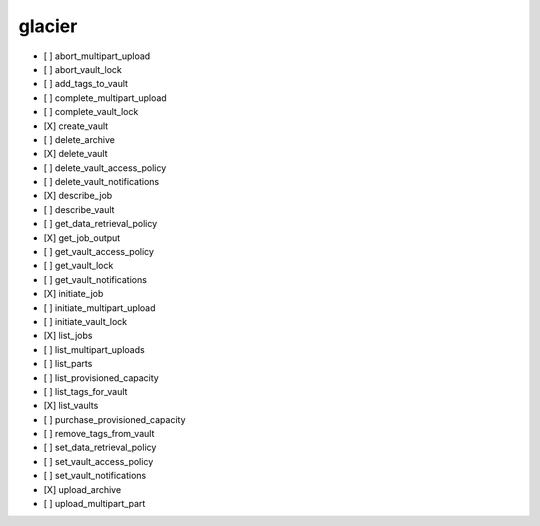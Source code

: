 .. _implementedservice_glacier:

=======
glacier
=======



- [ ] abort_multipart_upload
- [ ] abort_vault_lock
- [ ] add_tags_to_vault
- [ ] complete_multipart_upload
- [ ] complete_vault_lock
- [X] create_vault
- [ ] delete_archive
- [X] delete_vault
- [ ] delete_vault_access_policy
- [ ] delete_vault_notifications
- [X] describe_job
- [ ] describe_vault
- [ ] get_data_retrieval_policy
- [X] get_job_output
- [ ] get_vault_access_policy
- [ ] get_vault_lock
- [ ] get_vault_notifications
- [X] initiate_job
- [ ] initiate_multipart_upload
- [ ] initiate_vault_lock
- [X] list_jobs
- [ ] list_multipart_uploads
- [ ] list_parts
- [ ] list_provisioned_capacity
- [ ] list_tags_for_vault
- [X] list_vaults
- [ ] purchase_provisioned_capacity
- [ ] remove_tags_from_vault
- [ ] set_data_retrieval_policy
- [ ] set_vault_access_policy
- [ ] set_vault_notifications
- [X] upload_archive
- [ ] upload_multipart_part

